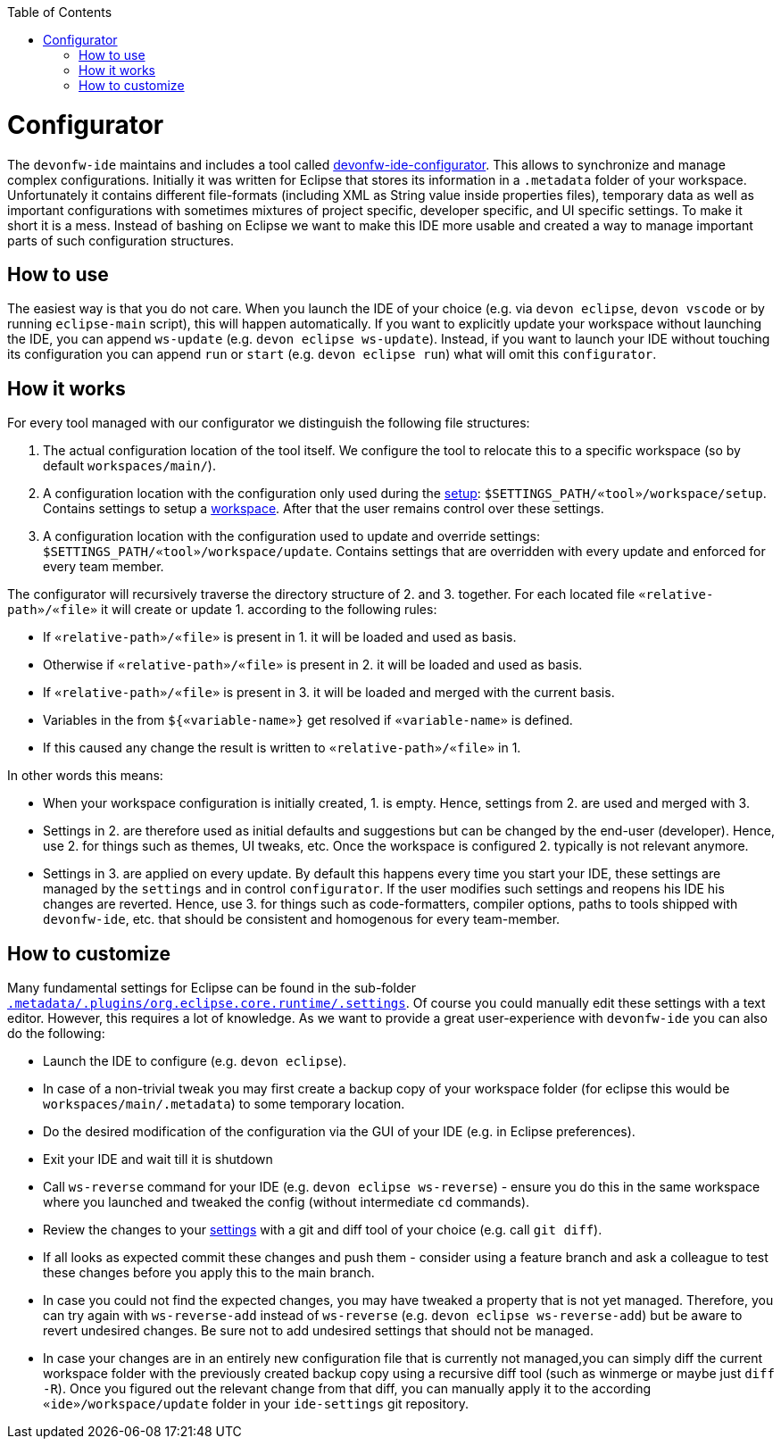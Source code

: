 :toc:
toc::[]

= Configurator

The `devonfw-ide` maintains and includes a tool called https://github.com/devonfw/ide/tree/master/configurator[devonfw-ide-configurator]. This allows to synchronize and manage complex configurations. Initially it was written for Eclipse that stores its information in a `.metadata` folder of your workspace. Unfortunately it contains different file-formats (including XML as String value inside properties files), temporary data as well as important configurations with sometimes mixtures of project specific, developer specific, and UI specific settings. To make it short it is a mess. Instead of bashing on Eclipse we want to make this IDE more usable and created a way to manage important parts of such configuration structures.

== How to use
The easiest way is that you do not care. When you launch the IDE of your choice (e.g. via `devon eclipse`, `devon vscode` or by running `eclipse-main` script), this will happen automatically.
If you want to explicitly update your workspace without launching the IDE, you can append `ws-update` (e.g. `devon eclipse ws-update`). Instead, if you want to launch your IDE without touching its configuration you can append `run` or `start` (e.g. `devon eclipse run`) what will omit this `configurator`.

== How it works
For every tool managed with our configurator we distinguish the following file structures:

1. The actual configuration location of the tool itself. We configure the tool to relocate this to a specific workspace (so by default `workspaces/main/`).
2. A configuration location with the configuration only used during the link:setup.asciidoc[setup]: `$SETTINGS_PATH/«tool»/workspace/setup`. Contains settings to setup a link:workspaces.asciidoc[workspace]. After that the user remains control over these settings.
3. A configuration location with the configuration used to update and override settings: `$SETTINGS_PATH/«tool»/workspace/update`. Contains settings that are overridden with every update and enforced for every team member.

The configurator will recursively traverse the directory structure of 2. and 3. together. For each located file `«relative-path»/«file»` it will create or update 1. according to the following rules:

* If `«relative-path»/«file»` is present in 1. it will be loaded and used as basis.
* Otherwise if `«relative-path»/«file»` is present in 2. it will be loaded and used as basis.
* If `«relative-path»/«file»` is present in 3. it will be loaded and merged with the current basis.
* Variables in the from `${«variable-name»}` get resolved if `«variable-name»` is defined.
* If this caused any change the result is written to `«relative-path»/«file»` in 1.

In other words this means:

* When your workspace configuration is initially created, 1. is empty. Hence, settings from 2. are used and merged with 3.
* Settings in 2. are therefore used as initial defaults and suggestions but can be changed by the end-user (developer). Hence, use 2. for things such as themes, UI tweaks, etc. Once the workspace is configured 2. typically is not relevant anymore.
* Settings in 3. are applied on every update. By default this happens every time you start your IDE, these settings are managed by the `settings` and in control `configurator`. If the user modifies such settings and reopens his IDE his changes are reverted. Hence, use 3. for things such as code-formatters, compiler options, paths to tools shipped with `devonfw-ide`, etc. that should be consistent and homogenous for every team-member.

== How to customize

Many fundamental settings for Eclipse can be found in the sub-folder `https://github.com/devonfw/ide/tree/master/settings/src/main/settings/eclipse/workspace/update/.metadata/.plugins/org.eclipse.core.runtime/.settings[.metadata/.plugins/org.eclipse.core.runtime/.settings]`. Of course you could manually edit these settings with a text editor. However, this requires a lot of knowledge. As we want to provide a great user-experience with `devonfw-ide` you can also do the following:

* Launch the IDE to configure (e.g. `devon eclipse`).
* In case of a non-trivial tweak you may first create a backup copy of your workspace folder (for eclipse this would be `workspaces/main/.metadata`) to some temporary location.
* Do the desired modification of the configuration via the GUI of your IDE (e.g. in Eclipse preferences).
* Exit your IDE and wait till it is shutdown
* Call `ws-reverse` command for your IDE (e.g. `devon eclipse ws-reverse`) - ensure you do this in the same workspace where you launched and tweaked the config (without intermediate `cd` commands).
* Review the changes to your link:settings.asciidoc[settings] with a git and diff tool of your choice (e.g. call `git diff`).
* If all looks as expected commit these changes and push them - consider using a feature branch and ask a colleague to test these changes before you apply this to the main branch.
* In case you could not find the expected changes, you may have tweaked a property that is not yet managed. Therefore, you can try again with `ws-reverse-add` instead of `ws-reverse` (e.g. `devon eclipse ws-reverse-add`) but be aware to revert undesired changes. Be sure not to add undesired settings that should not be managed.
* In case your changes are in an entirely new configuration file that is currently not managed,you can simply diff the current workspace folder with the previously created backup copy using a recursive diff tool (such as winmerge or maybe just `diff -R`). Once you figured out the relevant change from that diff, you can manually apply it to the according `«ide»/workspace/update` folder in your `ide-settings` git repository.